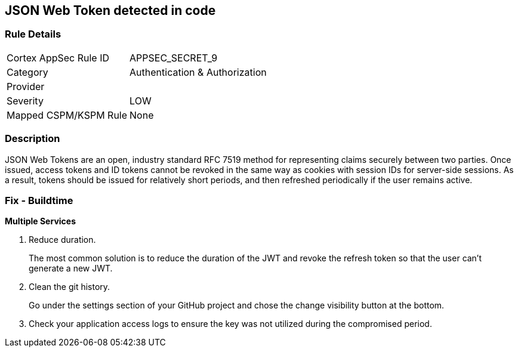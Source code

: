 == JSON Web Token detected in code


=== Rule Details

[cols="1,3"]
|===
|Cortex AppSec Rule ID |APPSEC_SECRET_9
|Category |Authentication & Authorization
|Provider |
|Severity |LOW
|Mapped CSPM/KSPM Rule |None
|===


=== Description 


JSON Web Tokens are an open, industry standard RFC 7519 method for representing claims securely between two parties.
Once issued, access tokens and ID tokens cannot be revoked in the same way as cookies with session IDs for server-side sessions.
As a result, tokens should be issued for relatively short periods, and then refreshed periodically if the user remains active.

=== Fix - Buildtime


*Multiple Services* 



.  Reduce duration.
+
The most common solution is to reduce the duration of the JWT and revoke the refresh token so that the user can't generate a new JWT.

.  Clean the git history.
+
Go under the settings section of your GitHub project and chose the change visibility button at the bottom.

.  Check your application access logs to ensure the key was not utilized during the compromised period.
